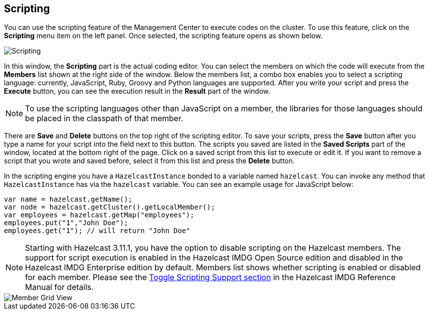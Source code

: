 
[[scripting]]
== Scripting

You can use the scripting feature of the Management Center to execute codes
on the cluster. To use this feature, click on the **Scripting** menu item
on the left panel. Once selected, the scripting feature opens as shown below.

image::Scripting.png[Scripting]

In this window, the **Scripting** part is the actual coding editor.
You can select the members on which the code will execute from the **Members** list
shown at the right side of the window. Below the members list, a combo box enables
you to select a scripting language: currently, JavaScript, Ruby, Groovy and Python
languages are supported. After you write your script and press the
**Execute** button, you can see the execution result in the **Result** part of the window.

NOTE: To use the scripting languages other than JavaScript on a member,
the libraries for those languages should be placed in the classpath of that member.

There are **Save** and **Delete** buttons on the top right of the scripting editor.
To save your scripts, press the **Save** button after you type a name for your script
into the field next to this button. The scripts you saved are listed in the **Saved Scripts**
part of the window, located at the bottom right of the page. Click on a saved script from
this list to execute or edit it. If you want to remove a script that you wrote and saved
before, select it from this list and press the **Delete** button.

In the scripting engine you have a `HazelcastInstance` bonded to a variable
named `hazelcast`. You can invoke any method that `HazelcastInstance` has via
the `hazelcast` variable. You can see an example usage for JavaScript below:

```
var name = hazelcast.getName();
var node = hazelcast.getCluster().getLocalMember();
var employees = hazelcast.getMap("employees");
employees.put("1","John Doe");
employees.get("1"); // will return "John Doe"
```

NOTE: Starting with Hazelcast 3.11.1, you have the option to disable scripting
on the Hazelcast members. The support for script execution is enabled in the
Hazelcast IMDG Open Source edition and disabled in the Hazelcast IMDG Enterprise
edition by default. Members list shows whether scripting is enabled or disabled for
each member. Please see the
http://docs.hazelcast.org/docs/latest/manual/html-single/index.html#toggle-scripting-support[Toggle Scripting Support section]
in the Hazelcast IMDG Reference Manual for details.

image::MemberGridView.png[Member Grid View]